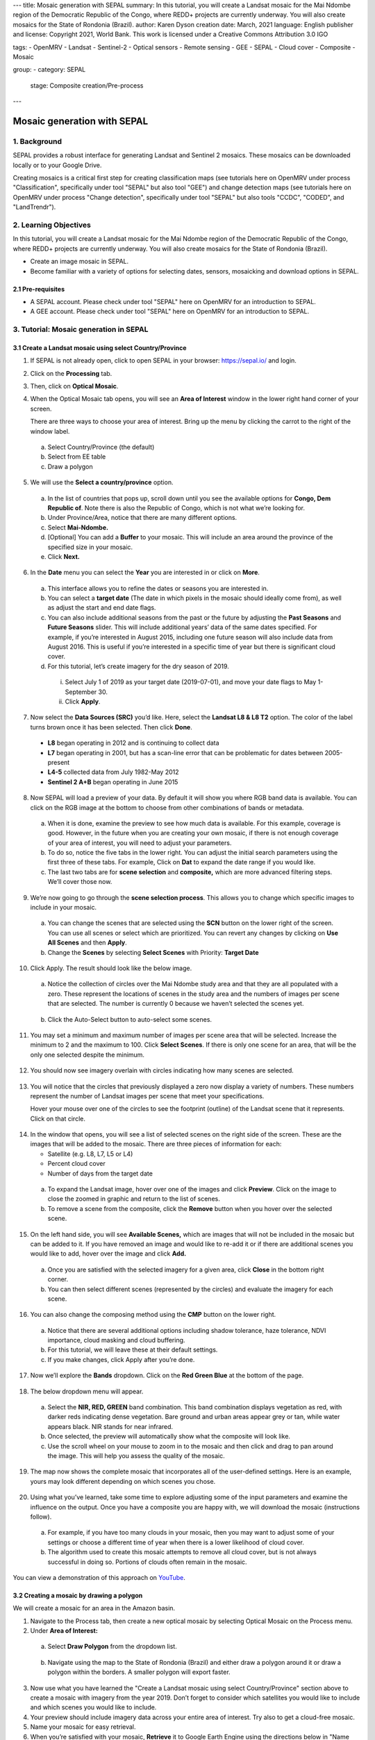 ---
title: Mosaic generation with SEPAL
summary: In this tutorial, you will create a Landsat mosaic for the Mai Ndombe region of the Democratic Republic of the Congo, where REDD+ projects are currently underway. You will also create mosaics for the State of Rondonia (Brazil).
author: Karen Dyson
creation date: March, 2021
language: English
publisher and license: Copyright 2021, World Bank. This work is licensed under a Creative Commons Attribution 3.0 IGO

tags:
- OpenMRV
- Landsat
- Sentinel-2
- Optical sensors
- Remote sensing
- GEE
- SEPAL
- Cloud cover
- Composite
- Mosaic

group:
- category: SEPAL
  stage: Composite creation/Pre-process
---

-----------------------------
Mosaic generation with SEPAL
-----------------------------

1. Background
--------------

SEPAL provides a robust interface for generating Landsat and Sentinel 2 mosaics. These mosaics can be downloaded locally or to your Google Drive.

Creating mosaics is a critical first step for creating classification maps (see tutorials here on OpenMRV under process "Classification", specifically under tool "SEPAL" but also tool "GEE") and change detection maps (see tutorials here on OpenMRV under process "Change detection", specifically under tool "SEPAL" but also tools "CCDC", "CODED", and "LandTrendr").


2. Learning Objectives
-----------------------

In this tutorial, you will create a Landsat mosaic for the Mai Ndombe region of the Democratic Republic of the Congo, where REDD+ projects are currently underway. You will also create mosaics for the State of Rondonia (Brazil).

* Create an image mosaic in SEPAL.
* Become familiar with a variety of options for selecting dates, sensors, mosaicking and download options in SEPAL.


2.1 Pre-requisites
===================

* A SEPAL account. Please check under tool "SEPAL" here on OpenMRV for an introduction to SEPAL.
* A GEE account. Please check under tool "SEPAL" here on OpenMRV for an introduction to SEPAL.

3. Tutorial: Mosaic generation in SEPAL
----------------------------------------

3.1 Create a Landsat mosaic using select Country/Province
==========================================================

1. If SEPAL is not already open, click to open SEPAL in your browser: https://sepal.io/ and login.
2. Click on the **Processing** tab.
3. Then, click on **Optical Mosaic**.
4. When the Optical Mosaic tab opens, you will see an **Area of Interest** window in the lower right hand corner of your screen.

   There are three ways to choose your area of interest. Bring up the menu by clicking the carrot to the right of the window label.

  a. Select Country/Province (the default)
  b. Select from EE table
  c. Draw a polygon

.. figure:: images/area_of_interest.png
   :alt: The Area of Interest menu
   :width: 350
   :align: center



5. We will use the **Select a country/province** option.

  a. In the list of countries that pops up, scroll down until you see the available options for **Congo, Dem Republic of**. Note there is also the Republic of Congo, which is not what we’re looking for.
  b. Under Province/Area, notice that there are many different options.
  c. Select **Mai-Ndombe.**
  d. [Optional] You can add a **Buffer** to your mosaic. This will include an area around the province of the specified size in your mosaic.
  e. Click **Next.**

.. figure:: images/country_province.png
   :alt: The Country or Province selection screen.
   :align: center



6. In the **Date** menu you can select the **Year** you are interested in or click on **More**.

  a. This interface allows you to refine the dates or seasons you are interested in.
  b. You can select a **target date** (The date in which pixels in the mosaic should ideally come from), as well as adjust the start and end date flags.
  c. You can also include additional seasons from the past or the future by adjusting the **Past Seasons** and **Future Seasons** slider. This will include additional years’ data of the same dates specified. For example, if you’re interested in August 2015, including one future season will also include data from August 2016. This is useful if you’re interested in a specific time of year but there is significant cloud cover.
  d. For this tutorial, let’s create imagery for the dry season of 2019.

    i. Select July 1 of 2019 as your target date (2019-07-01), and move your date flags to May 1-September 30.
    ii. Click **Apply**.

.. figure:: images/date_menu.png
   :alt: The date menu.
   :align: center



7. Now select the **Data Sources (SRC)** you’d like. Here, select the **Landsat L8 & L8 T2** option. The color of the label turns brown once it has been selected. Then click **Done**.

  * **L8** began operating in 2012 and is continuing to collect data
  * **L7** began operating in 2001, but has a scan-line error that can be problematic for dates between 2005-present
  * **L4-5** collected data from July 1982-May 2012
  * **Sentinel 2 A+B** began operating in June 2015

8. Now SEPAL will load a preview of your data. By default it will show you where RGB band data is available. You can click on the RGB image at the bottom to choose from other combinations of bands or metadata.

  a. When it is done, examine the preview to see how much data is available. For this example, coverage is good. However, in the future when you are creating your own mosaic, if there is not enough coverage of your area of interest, you will need to adjust your parameters.
  b. To do so, notice the five tabs in the lower right. You can adjust the initial search parameters using the first three of these tabs. For example, Click on **Dat** to expand the date range if you would like.
  c. The last two tabs are for **scene selection** and **composite,** which are more advanced filtering steps. We’ll cover those now.

.. figure:: images/mosaic_preview.png
   :alt: A preview of your mosaic.
   :align: center



9. We’re now going to go through the **scene selection process**. This allows you to change which specific images to include in your mosaic.

  a. You can change the scenes that are selected using the **SCN** button on the lower right of the screen. You can use all scenes or select which are prioritized. You can revert any changes by clicking on **Use All Scenes** and then **Apply**.
  b. Change the **Scenes** by selecting **Select Scenes** with Priority: **Target Date**

.. figure:: images/scene_selection.png
   :alt: Selecting scenes for your mosaic.
   :align: center



10. Click Apply. The result should look like the below image.

  a. Notice the collection of circles over the Mai Ndombe study area and that they are all populated with a zero. These represent the locations of scenes in the study area and the numbers of images per scene that are selected. The number is currently 0 because we haven’t selected the scenes yet.

  .. figure:: images/scene_selection_zeros.png
     :alt: Scene selection process showing zeros before selection.
     :align: center

  b. Click the Auto-Select button to auto-select some scenes.

.. figure:: images/auto_select_scenes.png
   :alt: Arrow showing the button for auto selecting scenes.
   :width: 550
   :align: center



11. You may set a minimum and maximum number of images per scene area that will be selected. Increase the minimum to 2 and the maximum to 100. Click **Select Scenes**. If there is only one scene for an area, that will be the only one selected despite the minimum.

.. figure:: images/auto_select_scenes_menu.png
   :alt: Menu for auto selecting scenes.
   :width: 350
   :align: center



12. You should now see imagery overlain with circles indicating how many scenes are selected.

.. figure:: images/imagery_number_scenes.png
   :alt: Example of the imagery with the number of scenes selected
   :width: 450
   :align: center



13. You will notice that the circles that previously displayed a zero now display a variety of numbers. These numbers represent the number of Landsat images per scene that meet your specifications.

    Hover your mouse over one of the circles to see the footprint (outline) of the Landsat scene that it represents. Click on that circle.

.. figure:: images/select_scenes_interface.png
   :alt: The select scenes interface showing 0 available and 4 selected scenes
   :align: center



14. In the window that opens, you will see a list of selected scenes on the right side of the screen. These are the images that will be added to the mosaic. There are three pieces of information for each:

    * Satellite (e.g. L8, L7, L5 or L4)
    * Percent cloud cover
    * Number of days from the target date

  a. To expand the Landsat image, hover over one of the images and click **Preview**. Click on the image to close the zoomed in graphic and return to the list of scenes.
  b. To remove a scene from the composite, click the **Remove** button when you hover over the selected scene.

.. figure:: images/remove_preview_scenes.png
   :alt: Removing or previewing selected scenes.
   :align: center



.. figure::images/scene_preview.png
   :alt: Scene preview screen.
   :align: center



15. On the left hand side, you will see **Available Scenes,** which are images that will not be included in the mosaic but can be added to it. If you have removed an image and would like to re-add it or if there are additional scenes you would like to add, hover over the image and click **Add.**

  a. Once you are satisfied with the selected imagery for a given area, click **Close** in the bottom right corner.
  b. You can then select different scenes (represented by the circles) and evaluate the imagery for each scene.

.. figure:: images/select_scenes_1.png
   :alt: Select scenes screen showing one available scene and 3 selected scenes
   :width: 450
   :align: center



16. You can also change the composing method using the **CMP** button on the lower right.

  a. Notice that there are several additional options including shadow tolerance, haze tolerance, NDVI importance, cloud masking and cloud buffering.
  b. For this tutorial, we will leave these at their default settings.
  c. If you make changes, click Apply after you’re done.

.. figure:: images/composite.png
   :alt: The composite menu.
   :width: 350px
   :align: center



17. Now we’ll explore the **Bands** dropdown. Click on the **Red Green Blue** at the bottom of the page.

.. figure:: images/arrow_bands.png
   :alt: Arrow pointing at the red, green, blue bands.
   :align: center



18. The below dropdown menu will appear.

  a. Select the **NIR, RED, GREEN** band combination. This band combination displays vegetation as red, with darker reds indicating dense vegetation. Bare ground and urban areas appear grey or tan, while water appears black. NIR stands for near infrared.
  b. Once selected, the preview will automatically show what the composite will look like.
  c. Use the scroll wheel on your mouse to zoom in to the mosaic and then click and drag to pan around the image. This will help you assess the quality of the mosaic.

.. figure:: images/bands_menu.png
   :alt: The band combinations menu.
   :width: 350px
   :align: center



19. The map now shows the complete mosaic that incorporates all of the user-defined settings. Here is an example, yours may look different depending on which scenes you chose.

.. figure:: images/completed_mosaic.png
   :alt: The imagery preview with the completed mosaic shown.
   :width: 450
   :align: center



20. Using what you’ve learned, take some time to explore adjusting some of the input parameters and examine the influence on the output. Once you have a composite you are happy with, we will download the mosaic (instructions follow).

  a. For example, if you have too many clouds in your mosaic, then you may want to adjust some of your settings or choose a different time of year when there is a lower likelihood of cloud cover.
  b. The algorithm used to create this mosaic attempts to remove all cloud cover, but is not always successful in doing so. Portions of clouds often remain in the mosaic.


You can view a demonstration of this approach on `YouTube <https://www.youtube.com/watch?v=N8kIBBE3tdM>`_.


3.2 Creating a mosaic by drawing a polygon
===========================================

We will create a mosaic for an area in the Amazon basin.

1. Navigate to the Process tab, then create a new optical mosaic by selecting Optical Mosaic on the Process menu.
2. Under **Area of Interest:**

  a. Select **Draw Polygon** from the dropdown list.

  .. figure:: images/aoi_dropdown.png
     :alt: Area of interest dropdown menu.
     :width: 450px
     :align: center

  b. Navigate using the map to the State of Rondonia (Brazil) and either draw a polygon around it or draw a polygon within the borders. A smaller polygon will export faster.

  .. figure:: images/rondonia.png
     :alt: A polygon drawn around the State of Rondonia.
     :align: center



3. Now use what you have learned the "Create a Landsat mosaic using select Country/Province" section above to create a mosaic with imagery from the year 2019. Don’t forget to consider which satellites you would like to include and which scenes you would like to include.
4. Your preview should include imagery data across your entire area of interest. Try also to get a cloud-free mosaic.
5. Name your mosaic for easy retrieval.
6. When you’re satisfied with your mosaic, **Retrieve** it to Google Earth Engine using the directions below in "Name and save your recipe and mosaic".

You can view a demonstration of this mosaic creation on `YouTube <https://www.youtube.com/watch?v=HiFOaXoclHQ>`_.


3.3 Name and save your recipe and mosaic
=========================================

1. Now, we will name the ‘recipe’ for creating the mosaic and explore options for the recipe.

  a. You can use this recipe when working with the classification or change detection tools (see e.g. the tutorials here on OpenMRV under processes "Classification" and "Change Detection", and tool "SEPAL").
  b. You can make the recipe easier to find by naming it. Click on the tab in the upper right and type in a new name.
  c. Now let's explore options for the recipe. Click on the three lines in the upper right hand corner.

    * You can **Save the recipe** (SEPAL will do this automatically on retrieval) so that it is available later.
    * You can also **Duplicate the recipe**. This is useful for creating two years of data.
    * Finally you can **Export the recipe**. This downloads a zip file with a JSON of your mosaic specifications.

  d. Click on **Save recipe….** This will also let you rename the mosaic if you choose.

.. figure:: images/save_duplicate_export_recipe.png
   :alt: Save, duplicate, export recipe menu.
   :align: center



2. Now if you click on the three lines icon, you should see an additional option: **Revert to old revision...**

.. figure:: images/revert_to_old_revision.png
   :alt: After saving the menu adds a revert to old revision option.
   :align: center



3. Clicking on this option brings up a list of auto-saved versions from SEPAL. You can use this to revert changes if you make a mistake.

   Now, when you open SEPAL and click the Search option, you will see a row with this name that contains the parameters you just set.

.. figure:: images/revision_menu.png
   :alt: Revisions menu dropdown.
   :align: center



4. Finally, we will save the mosaic itself. This is called ‘retrieving’ the mosaic. This step is necessary to perform analysis on the imagery (e.g. see the tutorials here on OpenMRV under process "Classification" and tool "SEPAL").

   To download this imagery mosaic to your SEPAL account, click the **Retrieve** button.

.. figure:: images/retrieve.png
   :alt: The retrieve button.
   :align: center



.. figure:: images/retrieve_menu.png
   :alt: The retrieve menu
   :align: center



5. A window will appear with the following options:

  a. **Bands to Retrieve:** select the desired bands you would like to include in the download.

    i. Select the **Blue, Green, Red, NIR, SWIR 1 and SWIR 2** bands. These are visible spectrum and infrared data collected by Landsat.
    ii. Other bands that are available include Aerosol, Thermal, Brightness, Greenness, and Wetness.
    iii. Metadata on Date, Day of Year, and Days from Target can also be selected.

  b. **Scale:** the resolution of the mosaic. Landsat data is collected at 30m resolution, so we will leave the slider there.
  c. **Retrieve to:** Sepal Workspace is the default option. Other options may appear depending on your permissions.

6. When you have the desired bands selected, click **Retrieve**.

7. You will notice the **Tasks** icon is now spinning. If you click on it, you will see the data retrieval is in process. This step will take some time.

.. figure:: images/retrieval_task.png
   :alt: Retrieval task being carried out
   :align: center



.. warning::
   If you are retrieving multiple mosaics, be sure to retrieve your mosaics using different names. If you do not change the recipe name between retrieving mosaics, the export may fail since both mosaics have the same name.



3.4 Finding your Earth Engine Asset
====================================

For other tutorials hosted on OpenMRV, you may need to know how to find your Earth Engine Asset.

1. Navigate to https://code.earthengine.google.com/ and login.
2. Navigate to your **Assets** tab in the left hand column.
3. Under **Assets,** look for the name of the mosaic you just exported.
4. Click on the mosaic name.
5. You will see a window with information about your mosaic pop up.
6. Click on the two overlapping box icon to copy your asset’s location.

.. figure:: images/mosaic_information.png
   :alt: Your mosaic’s information pane.
   :align: center


4. Frequently Asked Questions (FAQs)
-------------------------------------

**Where can I find more information about Landsat bands?**

More information on these can be found at: https://landsat.gsfc.nasa.gov/landsat-data-continuity-mission/.

==========================================

.. figure:: images/cc.png



This work is licensed under a `Creative Commons Attribution 3.0 IGO <https://creativecommons.org/licenses/by/3.0/igo/>`_

Copyright 2021, World Bank

This work was developed by Karen Dyson under World Bank contract with the Food and Agriculture Organization and Spatial Informatics Group, LLC for the development of new Measurement, Reporting, and Verification related resources to support countries’ MRV implementation.

| Attribution
Dyson, K. 2021. Mosaic generation with SEPAL. © World Bank. License: `Creative Commons Attribution license (CC BY 3.0 IGO) <https://creativecommons.org/licenses/by/3.0/igo/>`_

.. figure:: images/wb_fcpf_gfoi.png
